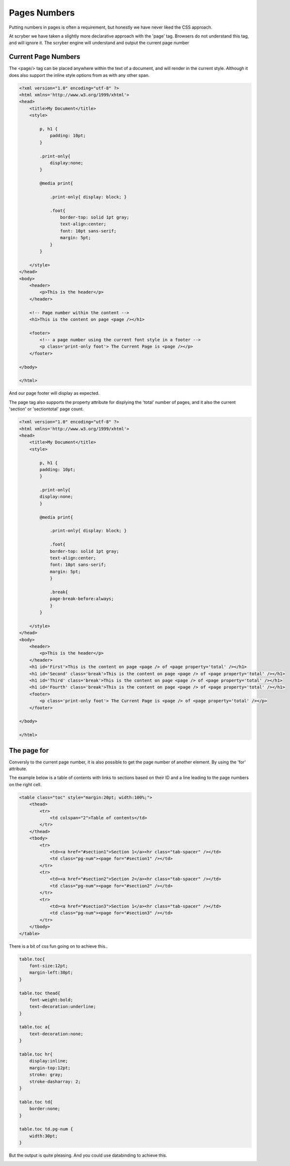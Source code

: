 ================================
Pages Numbers
================================

Putting numbers in pages is often a requirement, but honestly we have never liked the CSS approach.

At scryber we have taken a slightly more declarative approach with the 'page' tag. Browsers do not understand this tag, and will ignore it.
The scryber engine will understand and output the current page number

Current Page Numbers
---------------------

The <page/> tag can be placed anywhere within the text of a document, and will render in the current style. Although it does also support the 
inline style options from as with any other span.

.. code-block:: html

    <?xml version="1.0" encoding="utf-8" ?>
    <html xmlns='http://www.w3.org/1999/xhtml'>
    <head>
        <title>My Document</title>
        <style>

            p, h1 {
                padding: 10pt;
            }

            .print-only{
                display:none;
            }

            @media print{

                .print-only{ display: block; }

                .foot{
                    border-top: solid 1pt gray;
                    text-align:center;
                    font: 10pt sans-serif;
                    margin: 5pt;
                }
            }

        </style>
    </head>
    <body>
        <header>
            <p>This is the header</p>
        </header>

        <!-- Page number within the content -->
        <h1>This is the content on page <page /></h1>

        <footer>
            <!-- a page number using the current font style in a footer -->
            <p class='print-only foot'> The Current Page is <page /></p>
        </footer>

    </body>

    </html>

And our page footer will display as expected.

.. image:: images/PageNumbers1.png

The page tag also supports the property attribute for displying the 'total' number of pages, and it also the current 'section' or 'sectiontotal' page count.

.. code-block:: html

    <?xml version="1.0" encoding="utf-8" ?>
    <html xmlns='http://www.w3.org/1999/xhtml'>
    <head>
        <title>My Document</title>
        <style>

            p, h1 {
            padding: 10pt;
            }

            .print-only{
            display:none;
            }

            @media print{

                .print-only{ display: block; }

                .foot{
                border-top: solid 1pt gray;
                text-align:center;
                font: 10pt sans-serif;
                margin: 5pt;
                }

                .break{
                page-break-before:always;
                }
            }

        </style>
    </head>
    <body>
        <header>
            <p>This is the header</p>
        </header>
        <h1 id='First'>This is the content on page <page /> of <page property='total' /></h1>
        <h1 id='Second' class='break'>This is the content on page <page /> of <page property='total' /></h1>
        <h1 id='Third' class='break'>This is the content on page <page /> of <page property='total' /></h1>
        <h1 id='Fourth' class='break'>This is the content on page <page /> of <page property='total' /></h1>
        <footer>
            <p class='print-only foot'> The Current Page is <page /> of <page property='total' /></p>
        </footer>

    </body>

    </html>



.. image:: images/PageNumbers1of2.png



The page for
-------------


Conversly to the current page number, it is also possible to get the page number of another element.
By using the 'for' attribute.

The example below is a table of contents with links to sections based on their 
ID and a line leading to the page numbers on the right cell.

.. code-block:: html

    <table class="toc" style="margin:20pt; width:100%;">
        <thead>
            <tr>
                <td colspan="2">Table of contents</td>
            </tr>
        </thead>
        <tbody>
            <tr>
                <td><a href="#section1">Section 1</a><hr class="tab-spacer" /></td>
                <td class="pg-num"><page for="#section1" /></td>
            </tr>
            <tr>
                <td><a href="#section2">Section 2</a><hr class="tab-spacer" /></td>
                <td class="pg-num"><page for="#section2" /></td>
            </tr>
            <tr>
                <td><a href="#section3">Section 1</a><hr class="tab-spacer" /></td>
                <td class="pg-num"><page for="#section3" /></td>
            </tr>
        </tbody>
    </table>

There is a bit of css fun going on to achieve this..

.. code-block:: css


        table.toc{
            font-size:12pt;
            margin-left:30pt;
        }

        table.toc thead{
            font-weight:bold;
            text-decoration:underline;
        }

        table.toc a{
            text-decoration:none;
        }

        table.toc hr{
            display:inline;
            margin-top:12pt;
            stroke: gray;
            stroke-dasharray: 2;
        }

        table.toc td{
            border:none;
        }

        table.toc td.pg-num {
            width:30pt;
        }

But the output is quite pleasing. And you could use databinding to achieve this.

.. image:: images/PageTableOfContents.png



